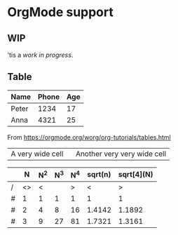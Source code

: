 
* OrgMode support
** WIP
'tis a /work in progress/.
** Table
| Name  | Phone | Age |
|-------+-------+-----|
| Peter |  1234 |  17 |
| Anna  |  4321 |  25 |

From https://orgmode.org/worg/org-tutorials/tables.html

| <10>             | <15>                        |
| A very wide cell | Another very very wide cell |


|   |  N | N^2 | N^3 | N^4 | sqrt(n) | sqrt[4](N) |
|---+----+-----+-----+-----+---------+------------|
| / | <> |   < |     |   > |       < |          > |
| # |  1 |   1 |   1 |   1 |       1 |          1 |
| # |  2 |   4 |   8 |  16 |  1.4142 |     1.1892 |
| # |  3 |   9 |  27 |  81 |  1.7321 |     1.3161 |
|---+----+-----+-----+-----+---------+------------|